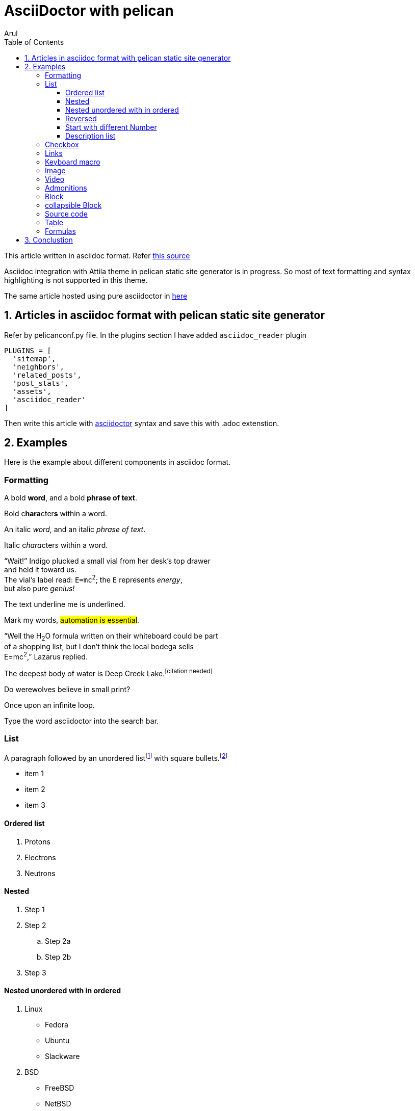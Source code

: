 :title: AsciiDoctor with pelican
:slug: asciidoctor-with-pelican
:date: 2024-09-13 00:29:02
:tags: AsciiDoc
:category: Pelican
:author: Arul
:lang: en
:status: published
:headline: AsciiDoctor with pelican in Attila theme. Need lot of improvements. This is very basic support.
:toc: left
:toc-title: Table of Contents
:hardbreaks:
:toclevels: 4
:sectnums:
:sectnumlevels: 1
:last-update-label!:
:experimental:
:icons: font
:stem: latexmath
:source-highlighter: highlight.js
:nofooter:
:linkattrs:
:linkcss:


= AsciiDoctor with pelican

This article written in asciidoc format. Refer https://github.com/arulrajnet/blog.arulraj.net/blob/master/content/asciidoctor-with-pelican.adoc?plain=1[this source]

Asciidoc integration with Attila theme in pelican static site generator is in progress. So most of text formatting and syntax highlighting is not supported in this theme.

The same article hosted using pure asciidoctor in https://arulrajnet.github.io/asciidoctor-tocbot/toc-without-tocbot.html[here]

== Articles in asciidoc format with pelican static site generator

Refer by pelicanconf.py file. In the plugins section I have added `asciidoc_reader` plugin

[source,python]
-----------------
PLUGINS = [
  'sitemap',
  'neighbors',
  'related_posts',
  'post_stats',
  'assets',
  'asciidoc_reader'
]
-----------------

Then write this article with http://asciidoctor.org/docs/user-manual/[asciidoctor] syntax and save this with .adoc extenstion.


== Examples

Here is the example about different components in asciidoc format.


=== Formatting

A bold *word*, and a bold *phrase of text*.

Bold c**hara**cter**s** within a word.


An italic _word_, and an italic _phrase of text_.

Italic c__hara__cter__s__ within a word.


"`Wait!`" Indigo plucked a small vial from her desk's top drawer
and held it toward us.
The vial's label read: `E=mc^2^`; the `E` represents _energy_,
but also pure _genius!_

The text [.underline]#underline me# is underlined.

Mark my words, #automation is essential#.

"`Well the H~2~O formula written on their whiteboard could be part
of a shopping list, but I don't think the local bodega sells
E=mc^2^,`" Lazarus replied.

The deepest body of water is Deep Creek Lake.^[citation{sp}needed]^

Do werewolves believe in [.small]#small print#?

[.big]##O##nce upon an infinite loop.

Type the word [.userinput]#asciidoctor# into the search bar.

=== List

A paragraph followed by an unordered list{empty}footnote:[AsciiDoc supports unordered, ordered, and description lists.] with square bullets.footnote:[You may choose from square, disc, and circle for the bullet style.]

[square]
* item 1
* item 2
* item 3

==== Ordered list

. Protons
. Electrons
. Neutrons

==== Nested

. Step 1
. Step 2
.. Step 2a
.. Step 2b
. Step 3

==== Nested unordered with in ordered

. Linux
* Fedora
* Ubuntu
* Slackware
. BSD
* FreeBSD
* NetBSD

==== Reversed

[%reversed]
.Parts of an atom
. Protons
. Electrons
. Neutrons

==== Start with different Number

[start=4]
. Step four
. Step five
. Step six


==== Description list

CPU:: The brain of the computer.
Hard drive:: Permanent storage for operating system and/or user files.
RAM:: Temporarily stores information the CPU uses during operation.
Keyboard:: Used to enter text or control items on the screen.
Mouse:: Used to point to and select items on your computer screen.
Monitor:: Displays information in visual form using text and graphics.

=== Checkbox

What is there to do?

* [x] Done
* [ ] Next
* Who's counting?

=== Links

:hide-uri-scheme:

https://asciidoctor.org

Ask questions in the https://chat.asciidoc.org[*community chat*].

mailto:join@discuss.example.org[Subscribe]


=== Keyboard macro

|===
|Shortcut |Purpose

|kbd:[F11]
|Toggle fullscreen

|kbd:[Ctrl+T]
|Open a new tab

|kbd:[Ctrl+Shift+N]
|New incognito window

|kbd:[\ ]
|Used to escape characters

|kbd:[Ctrl+\]]
|Jump to keyword

|kbd:[Ctrl + +]
|Increase zoom
|===




To save the file, select menu:File[Save].

Select menu:View[Zoom > Reset] to reset the zoom level to the default setting.


=== Image

.A mountain sunset
[#img-sunset,link=https://www.flickr.com/photos/javh/5448336655]
image::https://live.staticflickr.com/5293/5448336655_ea8e647de2_h.jpg[Sunset,200,100]

You can find image:https://upload.wikimedia.org/wikipedia/commons/3/35/Tux.svg[Linux,25,35] everywhere these days.

=== Video

Vimeo Video

video::336812686[vimeo]

Youtube Video

video::jNQXAC9IVRw[youtube]


=== Admonitions

icon:heart[2x,role=red]

WARNING: Wolpertingers are known to nest in server racks.
Enter at your own risk.

NOTE: Remember the milk!

[CAUTION]
====
The Wolpertingers can smell your procrastination.
It's not their fault you can't find your boots.
====


=== Block

.Optional title
[example]
This is an example of an example block.

.Onomatopoeia
====
The book hit the floor with a *thud*.

He could hear doves *cooing* in the pine trees`' branches.
====

.After landing the cloaked Klingon bird of prey in Golden Gate park:
[quote,Captain James T. Kirk,Star Trek IV: The Voyage Home]
Everybody remember where we parked.

[verse,The documentation attorneys]
____
No bark was harmed in the making of this potion.
    We're not so sure about a couple ants though.

        Nor those worlds...

     Crap, I smell an injunction.
____


[quote,Monty Python and the Holy Grail]
____
Dennis: Come and see the violence inherent in the system. Help! Help! I'm being repressed!

King Arthur: Bloody peasant!

Dennis: Oh, what a giveaway! Did you hear that? Did you hear that, eh? That's what I'm on about! Did you see him repressing me? You saw him, Didn't you?
____


[verse,Carl Sandburg,Fog]
____
The fog comes
on little cat feet.

It sits looking
over harbor and city
on silent haunches
and then moves on.
____


=== collapsible Block

.Show stacktrace
[%collapsible]
====
....
Error: Content repository not found (url: https://git.example.org/repo.git)
    at transformGitCloneError
    at git.clone.then.then.catch
Caused by: HttpError: HTTP Error: 401 HTTP Basic: Access Denied
    at GitCredentialManagerStore.rejected
    at fill.then
....
====

=== Source code

[,shell]
----
#!/bin/sh

fail () {
    echo
    echo "$*"
    echo
    exit 1
} >&2

JAVACMD=java
which java >/dev/null 2>&1 || fail "ERROR: no 'java' command could be found in your PATH.

exec "$JAVACMD" "$@"
----

[,ruby,linenums]
----
puts 1
puts 2
puts 3
----


:source-highlighter: rouge
:docinfo: shared

[,ruby,highlight=2..5]
----
ORDERED_LIST_KEYWORDS = {
  'loweralpha' => 'a',
  'lowerroman' => 'i',
  'upperalpha' => 'A',
  'upperroman' => 'I',
}
----


[source,ruby]
----
require 'sinatra' <1>

get '/hi' do <2> <3>
  "Hello World!"
end
----
<1> Library import
<2> URL mapping
<3> Response block


=== Table

[cols="1,1"]
|===
|Cell in column 1, row 1
|Cell in column 2, row 1

|Cell in column 1, row 2
|Cell in column 2, row 2

|Cell in column 1, row 3
|Cell in column 2, row 3
|===

.A table with a title
[%autowidth]
|===
|Column 1, header row |Column 2, header row

|Cell in column 1, row 2
|Cell in column 2, row 2
|===


[grid=rows]
|===
|Column 1, header row |Column 2, header row |Column 3, header row

|Cell in column 1, row 2
|Cell in column 2, row 2
|Cell in column 3, row 2

|Cell in column 1, row 3
|Cell in column 2, row 3
|Cell in column 3, row 3
|===

=== Formulas

stem:[sqrt(4) = 2]

Water (stem:[H_2O]) is a critical component.


A matrix can be written as stem:[[[a,b\],[c,d\]\]((n),(k))].


[stem]
++++
sqrt(4) = 2
++++


latexmath:[C = \alpha + \beta Y^{\gamma} + \epsilon]



My Diabolical Mathematical Opus


.An e-xciting limit with LaTeX!
[stem]
++++
\lim_{n \to \infty}\frac{n}{\sqrt[n]{n!}} = {\large e}
++++

.A basic square root with AsciiMath
[asciimath]
++++
sqrt(4) = 2
++++


== Conclustion

I am not happy with the output.

* Code block is not well formatted.
* MathJax is not supported.
* Table is not well formatted.

Made few changes on the attila theme to support code highlight in asciidoc and added MathJax support.

But require lot of styling changes to make it better OR use asciidoctor.js to render the asciidoc content in the browser.

Need to support in my base theme. Lot of work.

Will add more features in the future in attila theme. Stay tuned.
